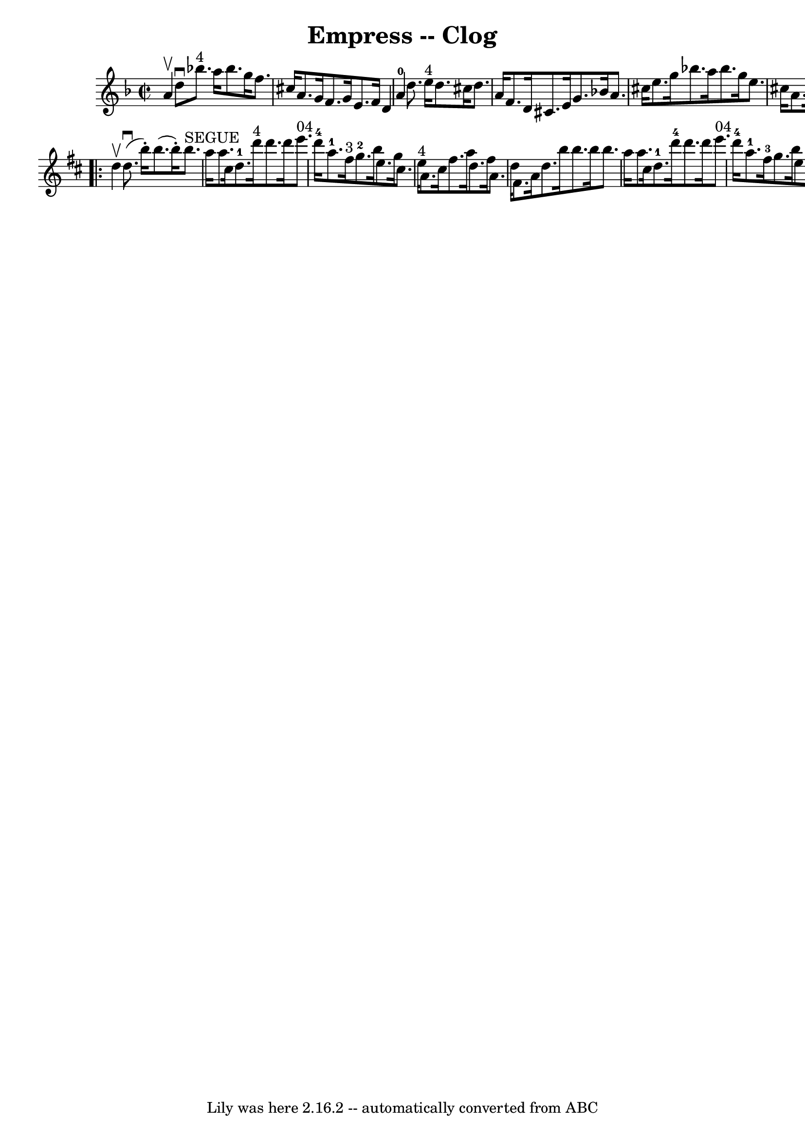 \version "2.7.40"
\header {
	book = "Ryan's Mammoth Collection"
	crossRefNumber = "1"
	footnotes = ""
	tagline = "Lily was here 2.16.2 -- automatically converted from ABC"
	title = "Empress -- Clog"
}
voicedefault =  {
\set Score.defaultBarType = "empty"

\repeat volta 2 {
\override Staff.TimeSignature #'style = #'C
 \time 2/2 \key d \minor   a'4 ^\upbow |
   d''8 ^\downbow     bes''!8. 
^"4"   a''16    bes''8.    g''16    f''8.    cis''16    a'8.    g'16  |
  
 f'8.    g'16    e'8.    f'16    d'4    a'4-0 |
     d''8.    e''16 
^"4"   d''8.    cis''16    d''8.    a'16    f'8.    d'16  |
   cis'8.    
e'16    g'8.    bes'!16    a'8.    cis''16    e''8.    g''16  |
     
bes''!8.    a''16    bes''8.    g''16    e''8.    cis''16    a'8.    cis''16  
|
   d''4    f''4    d''4  } \repeat volta 2 {   \key d \major   d''4 
^\upbow |
   d''8. ^\downbow(   b''16 -. -)   b''8. (   b''16 -. -)     
b''8. ^"SEGUE"   a''16    a''8.    cis''16  |
       d''8.-1   d'''16 
^"4"   d'''8.    d'''16      e'''8. ^"04"   d'''16-4   a''8.-1   fis''16 
^"3" |
       g''8.-2   b''16    e''8.    g''16    cis''8.    e''16 
^"4"   a'8.    cis''16  |
   fis''8.    a''16    d''8.    fis''16    a'8. 
   d''16    fis'8.    a'16  |
     d''8.    b''16    b''8.    b''16    
b''8.    a''16    a''8.    cis''16  |
   d''8.-1   d'''16-4   
d'''8.    d'''16      e'''8. ^"04"   d'''16-4   a''8.-1   fis''16-3 
|
     g''8.    b''16    e''8.    g''16    cis''8.    e''16-4   a'8.   
 cis''16  |
   d''4    fis''4    d''4  }   
}

\score{
    <<

	\context Staff="default"
	{
	    \voicedefault 
	}

    >>
	\layout {
	}
	\midi {}
}

